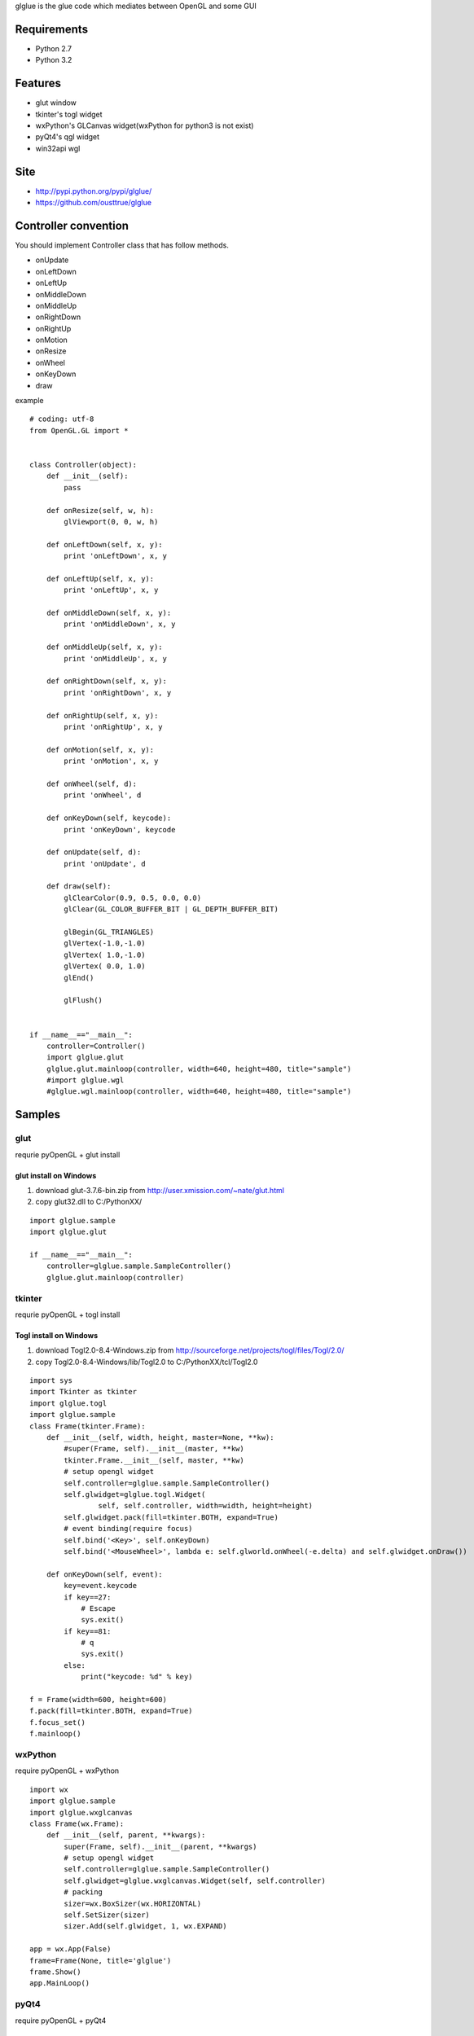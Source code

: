 glglue is the glue code which mediates between OpenGL and some GUI

Requirements
============
* Python 2.7
* Python 3.2

Features
========
* glut window
* tkinter's togl widget
* wxPython's GLCanvas widget(wxPython for python3 is not exist)
* pyQt4's qgl widget
* win32api wgl

Site
====
* http://pypi.python.org/pypi/glglue/
* https://github.com/ousttrue/glglue

Controller convention
=====================
You should implement Controller class that has follow methods.

* onUpdate
* onLeftDown
* onLeftUp
* onMiddleDown
* onMiddleUp
* onRightDown
* onRightUp
* onMotion
* onResize
* onWheel
* onKeyDown
* draw

example

::

    # coding: utf-8
    from OpenGL.GL import *
    
    
    class Controller(object):
        def __init__(self):
            pass
    
        def onResize(self, w, h):
            glViewport(0, 0, w, h)
    
        def onLeftDown(self, x, y):
            print 'onLeftDown', x, y
    
        def onLeftUp(self, x, y):
            print 'onLeftUp', x, y
    
        def onMiddleDown(self, x, y):
            print 'onMiddleDown', x, y
    
        def onMiddleUp(self, x, y):
            print 'onMiddleUp', x, y
    
        def onRightDown(self, x, y):
            print 'onRightDown', x, y
    
        def onRightUp(self, x, y):
            print 'onRightUp', x, y
    
        def onMotion(self, x, y):
            print 'onMotion', x, y
    
        def onWheel(self, d):
            print 'onWheel', d
    
        def onKeyDown(self, keycode):
            print 'onKeyDown', keycode
    
        def onUpdate(self, d):
            print 'onUpdate', d
    
        def draw(self):
            glClearColor(0.9, 0.5, 0.0, 0.0)
            glClear(GL_COLOR_BUFFER_BIT | GL_DEPTH_BUFFER_BIT)
    
            glBegin(GL_TRIANGLES)
            glVertex(-1.0,-1.0)
            glVertex( 1.0,-1.0)
            glVertex( 0.0, 1.0)
            glEnd()
    
            glFlush()
    
    
    if __name__=="__main__":
        controller=Controller()
        import glglue.glut
        glglue.glut.mainloop(controller, width=640, height=480, title="sample")    
        #import glglue.wgl
        #glglue.wgl.mainloop(controller, width=640, height=480, title="sample")


Samples
=======

glut
----
requrie pyOpenGL + glut install

glut install on Windows
~~~~~~~~~~~~~~~~~~~~~~~
1) download glut-3.7.6-bin.zip from http://user.xmission.com/~nate/glut.html
2) copy glut32.dll to C:/PythonXX/

::

    import glglue.sample
    import glglue.glut

    if __name__=="__main__":
        controller=glglue.sample.SampleController()
        glglue.glut.mainloop(controller)

tkinter
-------
requrie pyOpenGL + togl install

Togl install on Windows
~~~~~~~~~~~~~~~~~~~~~~~
1) download Togl2.0-8.4-Windows.zip from http://sourceforge.net/projects/togl/files/Togl/2.0/
2) copy Togl2.0-8.4-Windows/lib/Togl2.0 to C:/PythonXX/tcl/Togl2.0

::

    import sys
    import Tkinter as tkinter
    import glglue.togl
    import glglue.sample
    class Frame(tkinter.Frame):
        def __init__(self, width, height, master=None, **kw):
            #super(Frame, self).__init__(master, **kw)
            tkinter.Frame.__init__(self, master, **kw)
            # setup opengl widget
            self.controller=glglue.sample.SampleController()
            self.glwidget=glglue.togl.Widget(
                    self, self.controller, width=width, height=height)
            self.glwidget.pack(fill=tkinter.BOTH, expand=True)
            # event binding(require focus)
            self.bind('<Key>', self.onKeyDown)
            self.bind('<MouseWheel>', lambda e: self.glworld.onWheel(-e.delta) and self.glwidget.onDraw())

        def onKeyDown(self, event):
            key=event.keycode
            if key==27:
                # Escape
                sys.exit()
            if key==81:
                # q
                sys.exit()
            else:
                print("keycode: %d" % key)

    f = Frame(width=600, height=600)
    f.pack(fill=tkinter.BOTH, expand=True)
    f.focus_set()
    f.mainloop()

wxPython
--------
require pyOpenGL + wxPython

::

    import wx
    import glglue.sample
    import glglue.wxglcanvas
    class Frame(wx.Frame):
        def __init__(self, parent, **kwargs):
            super(Frame, self).__init__(parent, **kwargs)
            # setup opengl widget
            self.controller=glglue.sample.SampleController()
            self.glwidget=glglue.wxglcanvas.Widget(self, self.controller)
            # packing
            sizer=wx.BoxSizer(wx.HORIZONTAL)
            self.SetSizer(sizer)
            sizer.Add(self.glwidget, 1, wx.EXPAND)

    app = wx.App(False)
    frame=Frame(None, title='glglue')
    frame.Show()
    app.MainLoop()

pyQt4
-----
require pyOpenGL + pyQt4

::

    from PyQt4 import Qt
    import glglue.sample
    import glglue.qgl
    class Window(Qt.QWidget):
        def __init__(self, parent=None):
            Qt.QWidget.__init__(self, parent)
            # setup opengl widget
            self.controller=glglue.sample.SampleController()
            self.glwidget=glglue.qgl.Widget(self, self.controller)
            # packing
            mainLayout = Qt.QHBoxLayout()
            mainLayout.addWidget(self.glwidget)
            self.setLayout(mainLayout)

    import sys
    app = Qt.QApplication(sys.argv)
    window = Window()
    window.show()
    sys.exit(app.exec_())

pyGame
------
require pyOpenGL + pyGame

::

    import pygame
    from pygame.locals import *
    import glglue.sample
    
    if __name__=="__main__":   
        pygame.init()
        size=(640, 480)
        screen = pygame.display.set_mode(size, 
                HWSURFACE | OPENGL | DOUBLEBUF)

        controller=glglue.sample.SampleController()
        controller.onResize(*size)

        clock = pygame.time.Clock()    
        is_running=True
        while is_running:
            # event handling
            for event in pygame.event.get():
                if event.type == QUIT:
                    is_running=False
                if event.type == KEYUP and event.key == K_ESCAPE:
                    is_running=False
            pressed = pygame.key.get_pressed()
                
            time_passed = clock.tick()
            
            # Show the screen
            controller.draw()
            pygame.display.flip()

win32api
--------
require pyOpenGL + pywin32(win32con)

pywin32(win32con) install on Windows
~~~~~~~~~~~~~~~~~~~~~~~~~~~~~~~~~~~~
1) download pywin32-xxx.exe from http://sourceforge.net/projects/pywin32/files/pywin32/
2) execute installer

::

    import glglue.sample
    import glglue.wgl
    
    if __name__=="__main__":
        factory=glglue.wgl.WindowFactory()
        window=factory.create(glglue.wgl.Window, title="sample")
        window.createGLContext(16)
        window.controller=glglue.sample.SampleController()
        window.show()
        import sys
        sys.exit(factory.loop())

short smaple

::

    import glglue.sample
    import glglue.wgl

    if __name__=="__main__":
        controller=glglue.sample.SampleController()
        glglue.wgl.mainloop(controller, width=640, height=480, title="sample")

History
=======
* 20120126 0.2.5 use glutIdleFunc for glut animation
* 20120125 0.2.4 add wgl/sdl animation
* 20120124 0.2.3 add glut animation
* 20120123 0.2.2 add glut width, height prameter
* 20120119 0.2.0 python3 support
* 20120119 0.1.3 add SetFocus when mouseDown on wxglcanvas
* 20120115 0.1.2 update README. add MANIFEST.in
* 20120114 0.1.1 update README
* 20120114 0.1.0 implement wxglcanvas mouse event and keyboard event handling
* 20120113 0.0.9 fix wxglcanvas
* 20120112 0.0.8 fix lacking of README.rst
* 20111230 0.0.7 add wgl.mainloop, implement wgl mouse callback
* 20111230 0.0.4 fix SetWindowLongPtr
* 20111229 0.0.3 include glglue.sample. add wgl

